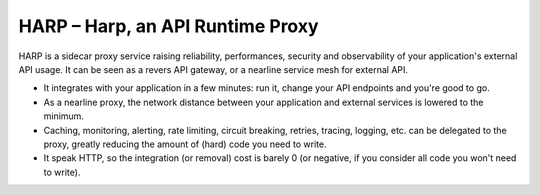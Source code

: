 HARP – Harp, an API Runtime Proxy
=================================

HARP is a sidecar proxy service raising reliability, performances, security and observability of your application's
external API usage. It can be seen as a revers API gateway, or a nearline service mesh for external API.

.. image:: docs/images/how-it-works.png

* It integrates with your application in a few minutes: run it, change your API endpoints and you're good to go.
* As a nearline proxy, the network distance between your application and external services is lowered to the minimum.
* Caching, monitoring, alerting, rate limiting, circuit breaking, retries, tracing, logging, etc. can be delegated to
  the proxy, greatly reducing the amount of (hard) code you need to write.
* It speak HTTP, so the integration (or removal) cost is barely 0 (or negative, if you consider all code you won't need
  to write).

